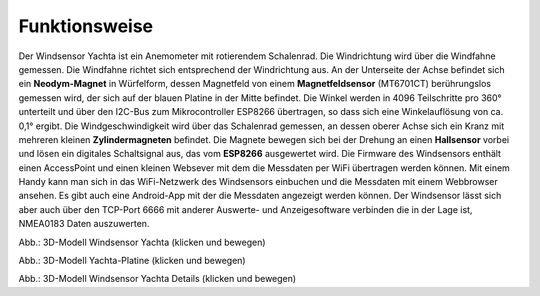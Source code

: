 Funktionsweise
==============

Der Windsensor Yachta ist ein Anemometer mit rotierendem Schalenrad. Die Windrichtung wird über die Windfahne gemessen. Die Windfahne richtet sich entsprechend der Windrichtung aus. An der Unterseite der Achse befindet sich ein **Neodym-Magnet** in Würfelform, dessen Magnetfeld von einem **Magnetfeldsensor** (MT6701CT) berührungslos gemessen wird, der sich auf der blauen Platine in der Mitte befindet. Die Winkel werden in 4096 Teilschritte pro 360° unterteilt und über den I2C-Bus zum Mikrocontroller ESP8266 übertragen, so dass sich eine Winkelauflösung von ca. 0,1° ergibt. Die Windgeschwindigkeit wird über das Schalenrad gemessen, an dessen oberer Achse sich ein Kranz mit mehreren kleinen **Zylindermagneten** befindet. Die Magnete bewegen sich bei der Drehung an einen **Hallsensor** vorbei und lösen ein digitales Schaltsignal aus, das vom **ESP8266** ausgewertet wird. Die Firmware des Windsensors enthält einen AccessPoint und einen kleinen Websever mit dem die Messdaten per WiFi übertragen werden können. Mit einem Handy kann man sich in das WiFi-Netzwerk des Windsensors einbuchen und die Messdaten mit einem Webbrowser ansehen. Es gibt auch eine Android-App mit der die Messdaten angezeigt werden können. Der Windsensor lässt sich aber auch über den TCP-Port 6666 mit anderer Auswerte- und Anzeigesoftware verbinden die in der Lage ist, NMEA0183 Daten auszuwerten.

.. raw:: html

	<!-- 3D Model-Viewer -->
	<!-- More infos: https://modelviewer.dev/docs -->
	<model-viewer
		src=" https://yachta-docu.readthedocs.io/de/latest/_static/files/Yachta.glb"
		poster="https://yachta-docu.readthedocs.io/de/latest/_images/Wind_Sensor_Yachta_tr.png"
		alt="Mein 3D-Modell"
		shadow-intensity="1"
		tone-mapping="cineon"
		camera-orbit="45deg 60deg 120%"
		interaction-prompt="none"
		ar
		camera-controls
		style="width: 400px; height: 400px; border: 0px solid #ccc; border-radius: 0px;">
	</model-viewer>

	<!-- Model-Viewer Skripte -->
	<script type="module"
	  src="https://unpkg.com/@google/model-viewer/dist/model-viewer.min.js">
	</script>
	<script nomodule
	  src="https://unpkg.com/@google/model-viewer/dist/model-viewer-legacy.js">
	</script>

Abb.: 3D-Modell Windsensor Yachta (klicken und bewegen)

.. raw:: html

	<!-- 3D Model-Viewer -->
	<!-- More infos: https://modelviewer.dev/docs -->
	<model-viewer
		src=" https://yachta-docu.readthedocs.io/de/latest/_static/files/Yachta_PCB_V2.1.glb"
		poster="https://yachta-docu.readthedocs.io/de/latest/_images/PCB_Yachta_V2.1_Top.png"
		alt="Mein 3D-Modell"
		shadow-intensity="1"
		tone-mapping="cineon"
		camera-orbit="45deg 60deg 120%"
		interaction-prompt="none"
		ar
		camera-controls
		style="width: 400px; height: 400px; border: 0px solid #ccc; border-radius: 0px;">
	</model-viewer>

	<!-- Model-Viewer Skripte -->
	<script type="module"
	  src="https://unpkg.com/@google/model-viewer/dist/model-viewer.min.js">
	</script>
	<script nomodule
	  src="https://unpkg.com/@google/model-viewer/dist/model-viewer-legacy.js">
	</script>

Abb.: 3D-Modell Yachta-Platine (klicken und bewegen)

.. raw:: html

	<!-- 3D Model-Viewer -->
	<!-- More infos: https://modelviewer.dev/docs -->
	<model-viewer
		src=" https://yachta-docu.readthedocs.io/de/latest/_static/files/Yachta_Details.glb"
		poster="https://yachta-docu.readthedocs.io/de/latest/_images/Wind_Sensor_Yachta_Details.png"
		alt="Mein 3D-Modell"
		shadow-intensity="1"
		tone-mapping="cineon"
		camera-orbit="45deg 60deg 120%"
		interaction-prompt="none"
		ar
		camera-controls
		style="width: 400px; height: 400px; border: 0px solid #ccc; border-radius: 0px;">
	</model-viewer>

	<!-- Model-Viewer Skripte -->
	<script type="module"
	  src="https://unpkg.com/@google/model-viewer/dist/model-viewer.min.js">
	</script>
	<script nomodule
	  src="https://unpkg.com/@google/model-viewer/dist/model-viewer-legacy.js">
	</script>

Abb.: 3D-Modell Windsensor Yachta Details (klicken und bewegen)